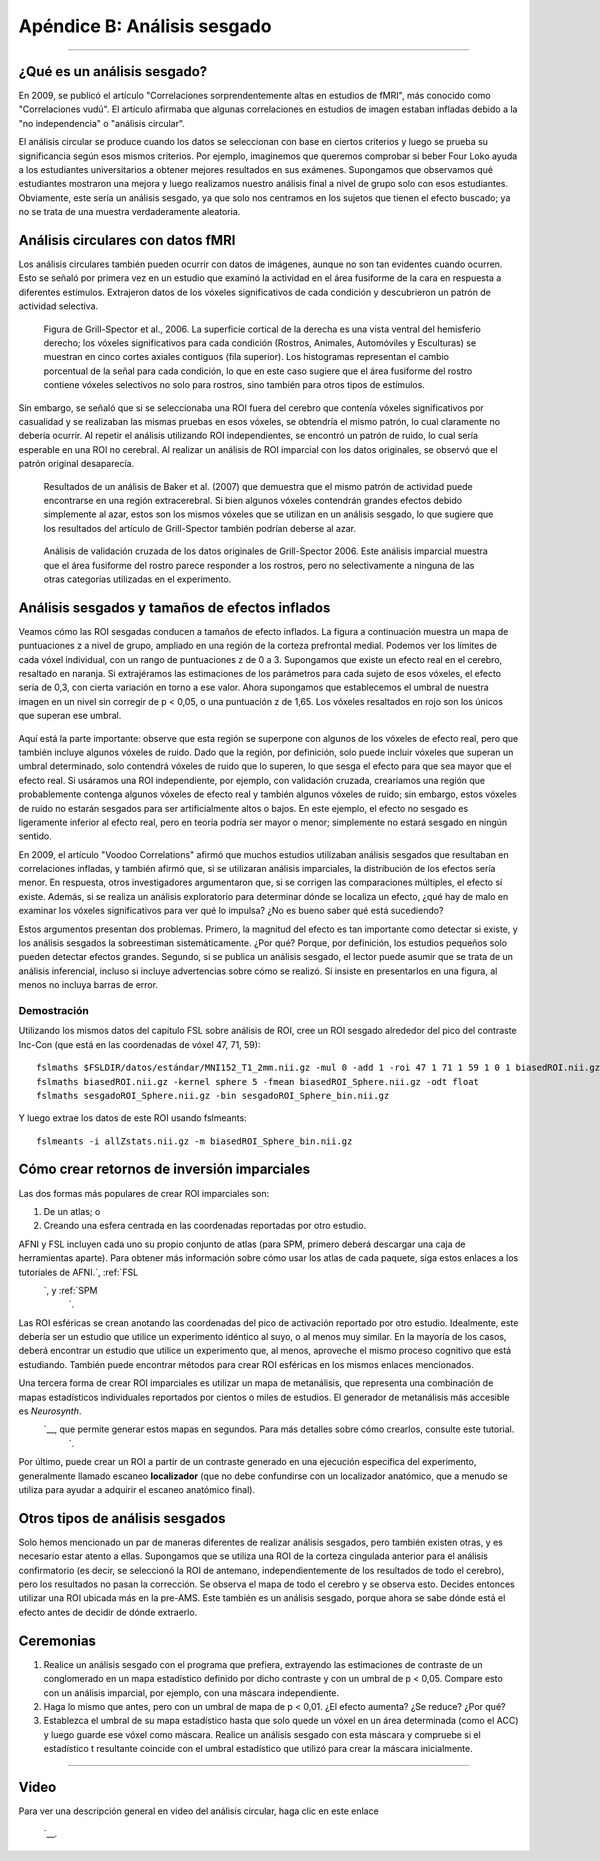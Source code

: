 

.. _Apéndice_B_Análisis sesgado:

===========================
Apéndice B: Análisis sesgado
===========================

---------------

¿Qué es un análisis sesgado?
**************************

En 2009, se publicó el artículo "Correlaciones sorprendentemente altas en estudios de fMRI", más conocido como "Correlaciones vudú". El artículo afirmaba que algunas correlaciones en estudios de imagen estaban infladas debido a la "no independencia" o "análisis circular".

El análisis circular se produce cuando los datos se seleccionan con base en ciertos criterios y luego se prueba su significancia según esos mismos criterios. Por ejemplo, imaginemos que queremos comprobar si beber Four Loko ayuda a los estudiantes universitarios a obtener mejores resultados en sus exámenes. Supongamos que observamos qué estudiantes mostraron una mejora y luego realizamos nuestro análisis final a nivel de grupo solo con esos estudiantes. Obviamente, este sería un análisis sesgado, ya que solo nos centramos en los sujetos que tienen el efecto buscado; ya no se trata de una muestra verdaderamente aleatoria.


Análisis circulares con datos fMRI
********************************

Los análisis circulares también pueden ocurrir con datos de imágenes, aunque no son tan evidentes cuando ocurren. Esto se señaló por primera vez en un estudio que examinó la actividad en el área fusiforme de la cara en respuesta a diferentes estímulos. Extrajeron datos de los vóxeles significativos de cada condición y descubrieron un patrón de actividad selectiva.

.. figure:: Grill-Spector_2006.png

  Figura de Grill-Spector et al., 2006. La superficie cortical de la derecha es una vista ventral del hemisferio derecho; los vóxeles significativos para cada condición (Rostros, Animales, Automóviles y Esculturas) se muestran en cinco cortes axiales contiguos (fila superior). Los histogramas representan el cambio porcentual de la señal para cada condición, lo que en este caso sugiere que el área fusiforme del rostro contiene vóxeles selectivos no solo para rostros, sino también para otros tipos de estímulos.

Sin embargo, se señaló que si se seleccionaba una ROI fuera del cerebro que contenía vóxeles significativos por casualidad y se realizaban las mismas pruebas en esos vóxeles, se obtendría el mismo patrón, lo cual claramente no debería ocurrir. Al repetir el análisis utilizando ROI independientes, se encontró un patrón de ruido, lo cual sería esperable en una ROI no cerebral. Al realizar un análisis de ROI imparcial con los datos originales, se observó que el patrón original desaparecía.

.. figure:: Baker_2007_nonBrainBiased.png

  Resultados de un análisis de Baker et al. (2007) que demuestra que el mismo patrón de actividad puede encontrarse en una región extracerebral. Si bien algunos vóxeles contendrán grandes efectos debido simplemente al azar, estos son los mismos vóxeles que se utilizan en un análisis sesgado, lo que sugiere que los resultados del artículo de Grill-Spector también podrían deberse al azar.
  
  
.. figure:: Baker_2007_Imparcial.png

  Análisis de validación cruzada de los datos originales de Grill-Spector 2006. Este análisis imparcial muestra que el área fusiforme del rostro parece responder a los rostros, pero no selectivamente a ninguna de las otras categorías utilizadas en el experimento.


Análisis sesgados y tamaños de efectos inflados
*****************************************

Veamos cómo las ROI sesgadas conducen a tamaños de efecto inflados. La figura a continuación muestra un mapa de puntuaciones z a nivel de grupo, ampliado en una región de la corteza prefrontal medial. Podemos ver los límites de cada vóxel individual, con un rango de puntuaciones z de 0 a 3. Supongamos que existe un efecto real en el cerebro, resaltado en naranja. Si extrajéramos las estimaciones de los parámetros para cada sujeto de esos vóxeles, el efecto sería de 0,3, con cierta variación en torno a ese valor. Ahora supongamos que establecemos el umbral de nuestra imagen en un nivel sin corregir de p < 0,05, o una puntuación z de 1,65. Los vóxeles resaltados en rojo son los únicos que superan ese umbral.

.. figure:: AnalysisTypes_BiasedUnbiased.png

Aquí está la parte importante: observe que esta región se superpone con algunos de los vóxeles de efecto real, pero que también incluye algunos vóxeles de ruido. Dado que la región, por definición, solo puede incluir vóxeles que superan un umbral determinado, solo contendrá vóxeles de ruido que lo superen, lo que sesga el efecto para que sea mayor que el efecto real. Si usáramos una ROI independiente, por ejemplo, con validación cruzada, crearíamos una región que probablemente contenga algunos vóxeles de efecto real y también algunos vóxeles de ruido; sin embargo, estos vóxeles de ruido no estarán sesgados para ser artificialmente altos o bajos. En este ejemplo, el efecto no sesgado es ligeramente inferior al efecto real, pero en teoría podría ser mayor o menor; simplemente no estará sesgado en ningún sentido.

En 2009, el artículo "Voodoo Correlations" afirmó que muchos estudios utilizaban análisis sesgados que resultaban en correlaciones infladas, y también afirmó que, si se utilizaran análisis imparciales, la distribución de los efectos sería menor. En respuesta, otros investigadores argumentaron que, si se corrigen las comparaciones múltiples, el efecto sí existe. Además, si se realiza un análisis exploratorio para determinar dónde se localiza un efecto, ¿qué hay de malo en examinar los vóxeles significativos para ver qué lo impulsa? ¿No es bueno saber qué está sucediendo?

Estos argumentos presentan dos problemas. Primero, la magnitud del efecto es tan importante como detectar si existe, y los análisis sesgados la sobreestiman sistemáticamente. ¿Por qué? Porque, por definición, los estudios pequeños solo pueden detectar efectos grandes. Segundo, si se publica un análisis sesgado, el lector puede asumir que se trata de un análisis inferencial, incluso si incluye advertencias sobre cómo se realizó. Si insiste en presentarlos en una figura, al menos no incluya barras de error.

Demostración
=============

Utilizando los mismos datos del capítulo FSL sobre análisis de ROI, cree un ROI sesgado alrededor del pico del contraste Inc-Con (que está en las coordenadas de vóxel 47, 71, 59):

::

  fslmaths $FSLDIR/datos/estándar/MNI152_T1_2mm.nii.gz -mul 0 -add 1 -roi 47 1 71 1 59 1 0 1 biasedROI.nii.gz -odt float
  fslmaths biasedROI.nii.gz -kernel sphere 5 -fmean biasedROI_Sphere.nii.gz -odt float
  fslmaths sesgadoROI_Sphere.nii.gz -bin sesgadoROI_Sphere_bin.nii.gz
  
Y luego extrae los datos de este ROI usando fslmeants:

::

  fslmeants -i allZstats.nii.gz -m biasedROI_Sphere_bin.nii.gz


Cómo crear retornos de inversión imparciales
***************************

Las dos formas más populares de crear ROI imparciales son:

1. De un atlas; o
2. Creando una esfera centrada en las coordenadas reportadas por otro estudio.

AFNI y FSL incluyen cada uno su propio conjunto de atlas (para SPM, primero deberá descargar una caja de herramientas aparte). Para obtener más información sobre cómo usar los atlas de cada paquete, siga estos enlaces a los tutoriales de AFNI.`, :ref:`FSL 
    `, y :ref:`SPM 
     `.

Las ROI esféricas se crean anotando las coordenadas del pico de activación reportado por otro estudio. Idealmente, este debería ser un estudio que utilice un experimento idéntico al suyo, o al menos muy similar. En la mayoría de los casos, deberá encontrar un estudio que utilice un experimento que, al menos, aproveche el mismo proceso cognitivo que está estudiando. También puede encontrar métodos para crear ROI esféricas en los mismos enlaces mencionados.

Una tercera forma de crear ROI imparciales es utilizar un mapa de metanálisis, que representa una combinación de mapas estadísticos individuales reportados por cientos o miles de estudios. El generador de metanálisis más accesible es `Neurosynth`.
      `__, que permite generar estos mapas en segundos. Para más detalles sobre cómo crearlos, consulte este tutorial. 
       `.

Por último, puede crear un ROI a partir de un contraste generado en una ejecución específica del experimento, generalmente llamado escaneo **localizador** (que no debe confundirse con un localizador anatómico, que a menudo se utiliza para ayudar a adquirir el escaneo anatómico final).


Otros tipos de análisis sesgados
******************************

Solo hemos mencionado un par de maneras diferentes de realizar análisis sesgados, pero también existen otras, y es necesario estar atento a ellas. Supongamos que se utiliza una ROI de la corteza cingulada anterior para el análisis confirmatorio (es decir, se seleccionó la ROI de antemano, independientemente de los resultados de todo el cerebro), pero los resultados no pasan la corrección. Se observa el mapa de todo el cerebro y se observa esto. Decides entonces utilizar una ROI ubicada más en la pre-AMS. Este también es un análisis sesgado, porque ahora se sabe dónde está el efecto antes de decidir de dónde extraerlo.



Ceremonias
*********

1. Realice un análisis sesgado con el programa que prefiera, extrayendo las estimaciones de contraste de un conglomerado en un mapa estadístico definido por dicho contraste y con un umbral de p < 0,05. Compare esto con un análisis imparcial, por ejemplo, con una máscara independiente.

2. Haga lo mismo que antes, pero con un umbral de mapa de p < 0,01. ¿El efecto aumenta? ¿Se reduce? ¿Por qué?

3. Establezca el umbral de su mapa estadístico hasta que solo quede un vóxel en un área determinada (como el ACC) y luego guarde ese vóxel como máscara. Realice un análisis sesgado con esta máscara y compruebe si el estadístico t resultante coincide con el umbral estadístico que utilizó para crear la máscara inicialmente.

---------


Video
*********

Para ver una descripción general en video del análisis circular, haga clic en este enlace
        
         `__.
        
       
      
     
    
   


